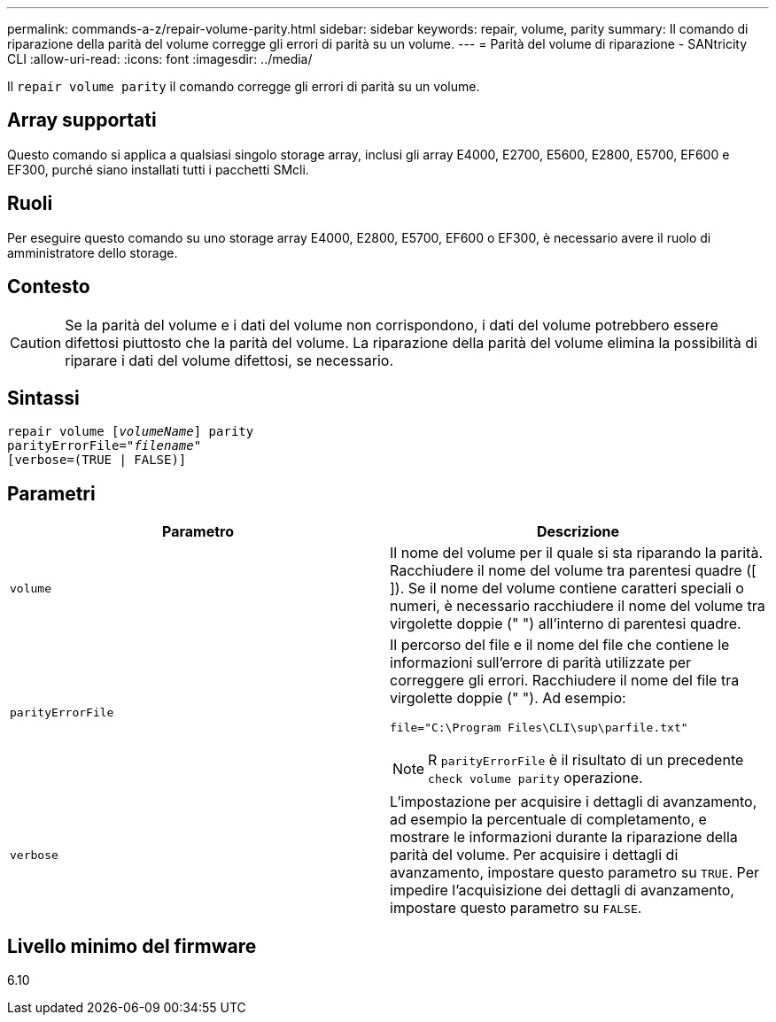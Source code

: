 ---
permalink: commands-a-z/repair-volume-parity.html 
sidebar: sidebar 
keywords: repair, volume, parity 
summary: Il comando di riparazione della parità del volume corregge gli errori di parità su un volume. 
---
= Parità del volume di riparazione - SANtricity CLI
:allow-uri-read: 
:icons: font
:imagesdir: ../media/


[role="lead"]
Il `repair volume parity` il comando corregge gli errori di parità su un volume.



== Array supportati

Questo comando si applica a qualsiasi singolo storage array, inclusi gli array E4000, E2700, E5600, E2800, E5700, EF600 e EF300, purché siano installati tutti i pacchetti SMcli.



== Ruoli

Per eseguire questo comando su uno storage array E4000, E2800, E5700, EF600 o EF300, è necessario avere il ruolo di amministratore dello storage.



== Contesto

[CAUTION]
====
Se la parità del volume e i dati del volume non corrispondono, i dati del volume potrebbero essere difettosi piuttosto che la parità del volume. La riparazione della parità del volume elimina la possibilità di riparare i dati del volume difettosi, se necessario.

====


== Sintassi

[source, cli, subs="+macros"]
----
repair volume pass:quotes[[_volumeName_]] parity
parityErrorFile=pass:quotes[_"filename"_]
[verbose=(TRUE | FALSE)]
----


== Parametri

|===
| Parametro | Descrizione 


 a| 
`volume`
 a| 
Il nome del volume per il quale si sta riparando la parità. Racchiudere il nome del volume tra parentesi quadre ([ ]). Se il nome del volume contiene caratteri speciali o numeri, è necessario racchiudere il nome del volume tra virgolette doppie (" ") all'interno di parentesi quadre.



 a| 
`parityErrorFile`
 a| 
Il percorso del file e il nome del file che contiene le informazioni sull'errore di parità utilizzate per correggere gli errori. Racchiudere il nome del file tra virgolette doppie (" "). Ad esempio:

`file="C:\Program Files\CLI\sup\parfile.txt"`

[NOTE]
====
R `parityErrorFile` è il risultato di un precedente `check volume parity` operazione.

====


 a| 
`verbose`
 a| 
L'impostazione per acquisire i dettagli di avanzamento, ad esempio la percentuale di completamento, e mostrare le informazioni durante la riparazione della parità del volume. Per acquisire i dettagli di avanzamento, impostare questo parametro su `TRUE`. Per impedire l'acquisizione dei dettagli di avanzamento, impostare questo parametro su `FALSE`.

|===


== Livello minimo del firmware

6.10
